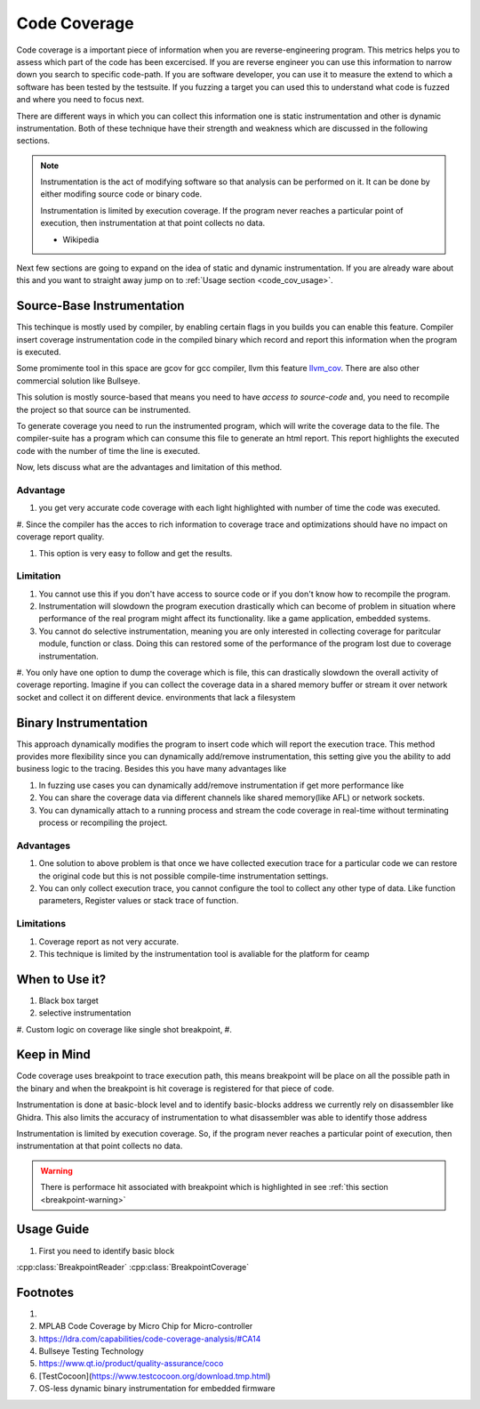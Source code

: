 =============
Code Coverage
=============

Code coverage is a important piece of information when you are reverse-engineering program. This metrics helps you to assess which part of the code has been excercised. If you are reverse engineer you can use this information to narrow down you search to specific code-path. If you are software developer, you can use it to measure the extend to which a software has been tested by the testsuite. If you fuzzing a target you can used this to understand what code is fuzzed and where you need to focus next.

There are different ways in which you can collect this information one is static instrumentation and other is dynamic instrumentation. Both of these technique have their strength and weakness which are discussed in the following sections.

.. note::

    Instrumentation is the act of modifying software so that analysis can be performed on it. It can be done by either modifing source code or binary code.

    Instrumentation is limited by execution coverage. If the program never reaches a particular point of execution, then instrumentation at that point collects no data.

    - Wikipedia

Next few sections are going to expand on the idea of static and dynamic instrumentation. If you are already ware about this and you want to straight away jump on to :ref:`Usage section <code_cov_usage>`.

Source-Base Instrumentation
===========================

This techinque is mostly used by compiler, by enabling certain flags in you builds you can enable this feature. Compiler insert coverage instrumentation code in the compiled binary which record and report this information when the program is executed.

Some promimente tool in this space are gcov for gcc compiler, llvm this feature `llvm_cov`_. There are also other commercial solution like Bullseye.

This solution is mostly source-based that means you need to have *access to source-code* and, you need to recompile the project so that source can be instrumented.

To generate coverage you need to run the instrumented program, which will write the coverage data to the file. The compiler-suite has a program which can consume this file to generate an html report. This report highlights the executed code with the number of time the line is executed.

Now, lets discuss what are the advantages and limitation of this method.

Advantage
---------

#. you get very accurate code coverage with each light highlighted with number of time the code was executed. 

#. Since the compiler has the acces to rich information to coverage trace and 
optimizations should have no impact on coverage report quality. 

#. This option is very easy to follow and get the results.

Limitation
----------

#. You cannot use this if you don't have access to source code or if you don't know how to recompile the program.
#. Instrumentation will slowdown the program execution drastically which can become of problem in situation where performance of the real program might affect its functionality. like a game application, embedded systems.

#. You cannot do selective instrumentation, meaning you are only interested in collecting coverage for paritcular module, function or class. Doing this can restored some of the performance of the program lost due to coverage instrumentation.

#. You only have one option to dump the coverage which is file, this can drastically slowdown the overall activity of coverage reporting. Imagine if you can collect the coverage data in a shared memory buffer or stream it over network socket and collect it on different device.
environments that lack a filesystem

Binary Instrumentation
======================

This approach dynamically modifies the program to insert code which will report the execution trace. This method provides more flexibility since you can dynamically add/remove instrumentation, this setting give you the ability to add business logic to the tracing. Besides this you have many advantages like

#. In fuzzing use cases you can dynamically add/remove instrumentation if get more performance like 
#. You can share the coverage data via different channels like shared memory(like AFL) or network sockets.
#. You can dynamically attach to a running process and stream the code coverage in real-time without terminating process or recompiling the project.

Advantages
----------

#. One solution to above problem is that once we have collected execution trace for a particular code we can restore the original code but this is not possible compile-time instrumentation settings.
#. You can only collect execution trace, you cannot configure the tool to collect any other type of data. Like function parameters, Register values or stack trace of function.

Limitations
-----------

1. Coverage report as not very accurate.
2. This technique is limited by the instrumentation tool is avaliable for the platform for ceamp

When to Use it?
===============

#. Black box target
#. selective instrumentation
#. Custom logic on coverage like single shot breakpoint,
#. 

Keep in Mind
============

Code coverage uses breakpoint to trace execution path, this means breakpoint will be place on all the possible path in the binary and when the breakpoint is hit coverage is registered for that piece of code. 

Instrumentation is done at basic-block level and to identify basic-blocks address we currently rely on disassembler like Ghidra. This also limits the accuracy of instrumentation to what disassembler was able to identify those address 

Instrumentation is limited by execution coverage. So, if the program never reaches a particular point of execution, then instrumentation at that point collects no data.

.. warning::

    There is performace hit associated with breakpoint which is highlighted in see :ref:`this section <breakpoint-warning>`

.. _code_cov_usage:

Usage Guide
===========

#. First you need to identify basic block

:cpp:class:`BreakpointReader` :cpp:class:`BreakpointCoverage`

Footnotes
=========

#. .. _llvm_cov: https://clang.llvm.org/docs/SourceBasedCodeCoverage.html.
#. MPLAB Code Coverage by Micro Chip for Micro-controller
#. https://ldra.com/capabilities/code-coverage-analysis/#CA14
#. Bullseye Testing Technology
#. https://www.qt.io/product/quality-assurance/coco
#. [TestCocoon](https://www.testcocoon.org/download.tmp.html)
#. OS-less dynamic binary instrumentation for embedded firmware